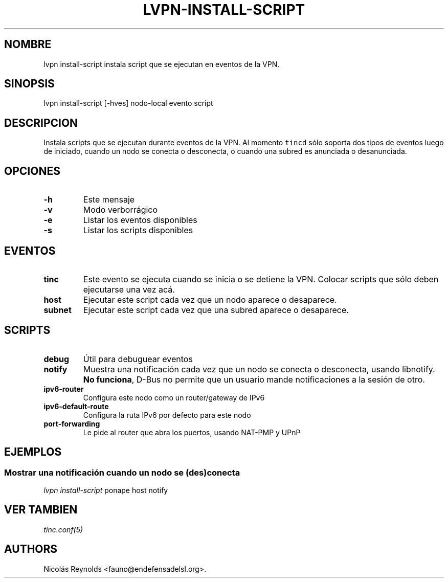 .\" Automatically generated by Pandoc 2.0.6
.\"
.TH "LVPN\-INSTALL\-SCRIPT" "1" "2013" "Manual de LibreVPN" "LibreVPN"
.hy
.SH NOMBRE
.PP
lvpn install\-script instala script que se ejecutan en eventos de la
VPN.
.SH SINOPSIS
.PP
lvpn install\-script [\-hves] nodo\-local evento script
.SH DESCRIPCION
.PP
Instala scripts que se ejecutan durante eventos de la VPN.
Al momento \f[C]tincd\f[] sólo soporta dos tipos de eventos luego de
iniciado, cuando un nodo se conecta o desconecta, o cuando una subred es
anunciada o desanunciada.
.SH OPCIONES
.TP
.B \-h
Este mensaje
.RS
.RE
.TP
.B \-v
Modo verborrágico
.RS
.RE
.TP
.B \-e
Listar los eventos disponibles
.RS
.RE
.TP
.B \-s
Listar los scripts disponibles
.RS
.RE
.SH EVENTOS
.TP
.B tinc
Este evento se ejecuta cuando se inicia o se detiene la VPN.
Colocar scripts que sólo deben ejecutarse una vez acá.
.RS
.RE
.TP
.B host
Ejecutar este script cada vez que un nodo aparece o desaparece.
.RS
.RE
.TP
.B subnet
Ejecutar este script cada vez que una subred aparece o desaparece.
.RS
.RE
.SH SCRIPTS
.TP
.B debug
Útil para debuguear eventos
.RS
.RE
.TP
.B notify
Muestra una notificación cada vez que un nodo se conecta o desconecta,
usando libnotify.
\f[B]No funciona\f[], D\-Bus no permite que un usuario mande
notificaciones a la sesión de otro.
.RS
.RE
.TP
.B ipv6\-router
Configura este nodo como un router/gateway de IPv6
.RS
.RE
.TP
.B ipv6\-default\-route
Configura la ruta IPv6 por defecto para este nodo
.RS
.RE
.TP
.B port\-forwarding
Le pide al router que abra los puertos, usando NAT\-PMP y UPnP
.RS
.RE
.SH EJEMPLOS
.SS Mostrar una notificación cuando un nodo se (des)conecta
.PP
\f[I]lvpn install\-script\f[] ponape host notify
.SH VER TAMBIEN
.PP
\f[I]tinc.conf(5)\f[]
.SH AUTHORS
Nicolás Reynolds <fauno@endefensadelsl.org>.
